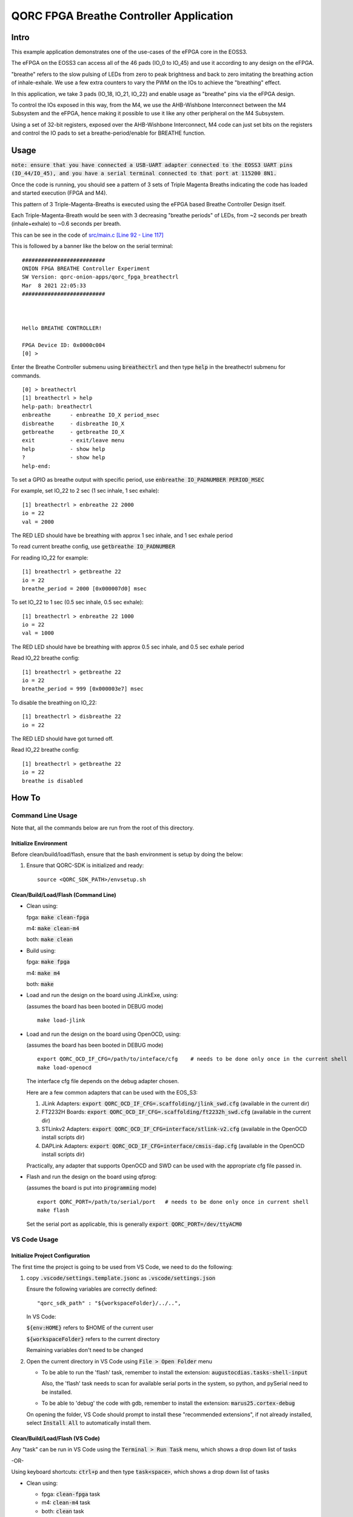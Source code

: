 QORC FPGA Breathe Controller Application
========================================


Intro
-----

This example application demonstrates one of the use-cases of the eFPGA core in the EOSS3.

The eFPGA on the EOSS3 can access all of the 46 pads (IO_0 to IO_45) and use it according 
to any design on the eFPGA.

"breathe" refers to the slow pulsing of LEDs from zero to peak brightness and back to zero 
imitating the breathing action of inhale-exhale. We use a few extra counters to vary the PWM 
on the IOs to achieve the "breathing" effect.

In this application, we take 3 pads (IO_18, IO_21, IO_22) and enable usage as "breathe" pins 
via the eFPGA design. 

To control the IOs exposed in this way, from the M4, we use the AHB-Wishbone Interconnect 
between the M4 Subsystem and the eFPGA, hence making it possible to use it like any other 
peripheral on the M4 Subsystem.

Using a set of 32-bit registers, exposed over the AHB-Wishbone Interconnect, M4 code can 
just set bits on the registers and control the IO pads to set a breathe-period/enable for 
BREATHE function.


Usage
-----

:code:`note: ensure that you have connected a USB-UART adapter connected to the EOSS3 UART pins (IO_44/IO_45), and you have a serial terminal connected to that port at 115200 8N1.`

Once the code is running, you should see a pattern of 3 sets of Triple Magenta Breaths 
indicating the code has loaded and started execution (FPGA and M4).

This pattern of 3 Triple-Magenta-Breaths is executed using the eFPGA based Breathe Controller Design itself.

Each Triple-Magenta-Breath would be seen with 3 decreasing "breathe periods" of LEDs, from ~2 seconds 
per breath (inhale+exhale) to ~0.6 seconds per breath.

This can be see in the code of `src/main.c [Line 92 - Line 117] <src/main.c#L92-L117>`__


This is followed by a banner like the below on the serial terminal:

::

  ##########################
  ONION FPGA BREATHE Controller Experiment
  SW Version: qorc-onion-apps/qorc_fpga_breathectrl
  Mar  8 2021 22:05:33
  ##########################
  
  
  
  Hello BREATHE CONTROLLER!
  
  FPGA Device ID: 0x0000c004
  [0] > 

  

Enter the Breathe Controller submenu using :code:`breathectrl` and then type :code:`help` in the breathectrl submenu for commands.

::
  
  [0] > breathectrl
  [1] breathectrl > help
  help-path: breathectrl
  enbreathe      - enbreathe IO_X period_msec
  disbreathe     - disbreathe IO_X
  getbreathe     - getbreathe IO_X
  exit           - exit/leave menu
  help           - show help
  ?              - show help
  help-end:


To set a GPIO as breathe output with specific period, use :code:`enbreathe IO_PADNUMBER PERIOD_MSEC`

For example, set IO_22 to 2 sec (1 sec inhale, 1 sec exhale):

::

  [1] breathectrl > enbreathe 22 2000
  io = 22
  val = 2000

The RED LED should have be breathing with approx 1 sec inhale, and 1 sec exhale period

To read current breathe config, use :code:`getbreathe IO_PADNUMBER`

For reading IO_22 for example:

::
  
  [1] breathectrl > getbreathe 22
  io = 22
  breathe_period = 2000 [0x000007d0] msec



To set IO_22 to 1 sec (0.5 sec inhale, 0.5 sec exhale):

::

  [1] breathectrl > enbreathe 22 1000
  io = 22
  val = 1000

The RED LED should have be breathing with approx 0.5 sec inhale, and 0.5 sec exhale period

Read IO_22 breathe config:

::
  
  [1] breathectrl > getbreathe 22
  io = 22
  breathe_period = 999 [0x000003e7] msec


To disable the breathing on IO_22:

::

  [1] breathectrl > disbreathe 22
  io = 22

The RED LED should have got turned off.

Read IO_22 breathe config:

::
  
  [1] breathectrl > getbreathe 22
  io = 22
  breathe is disabled


How To
------

Command Line Usage
~~~~~~~~~~~~~~~~~~

Note that, all the commands below are run from the root of this directory.

Initialize Environment
**********************

Before clean/build/load/flash, ensure that the bash environment is setup by doing the below:

1. Ensure that QORC-SDK is initialized and ready:

   ::

     source <QORC_SDK_PATH>/envsetup.sh


Clean/Build/Load/Flash (Command Line)
*************************************

- Clean using:

  fpga: :code:`make clean-fpga`

  m4: :code:`make clean-m4`

  both: :code:`make clean`

- Build using:

  fpga: :code:`make fpga`

  m4: :code:`make m4`

  both: :code:`make`

- Load and run the design on the board using JLinkExe, using:

  (assumes the board has been booted in DEBUG mode)

  ::
      
    make load-jlink

- Load and run the design on the board using OpenOCD, using:

  (assumes the board has been booted in DEBUG mode)

  ::

    export QORC_OCD_IF_CFG=/path/to/inteface/cfg    # needs to be done only once in the current shell
    make load-openocd

  The interface cfg file depends on the debug adapter chosen.

  Here are a few common adapters that can be used with the EOS_S3:
  
  1. JLink Adapters: :code:`export QORC_OCD_IF_CFG=.scaffolding/jlink_swd.cfg` (available in the current dir)
  2. FT2232H Boards: :code:`export QORC_OCD_IF_CFG=.scaffolding/ft2232h_swd.cfg` (available in the current dir)
  3. STLinkv2 Adapters: :code:`export QORC_OCD_IF_CFG=interface/stlink-v2.cfg` (available in the OpenOCD install scripts dir)
  4. DAPLink Adapters: :code:`export QORC_OCD_IF_CFG=interface/cmsis-dap.cfg` (available in the OpenOCD install scripts dir)

  Practically, any adapter that supports OpenOCD and SWD can be used with the appropriate cfg file passed in.

- Flash and run the design on the board using qfprog:
  
  (assumes the board is put into :code:`programming` mode)

  ::

    export QORC_PORT=/path/to/serial/port   # needs to be done only once in current shell
    make flash

  Set the serial port as applicable, this is generally :code:`export QORC_PORT=/dev/ttyACM0`


VS Code Usage
~~~~~~~~~~~~~

Initialize Project Configuration
********************************

The first time the project is going to be used from VS Code, we need to do the following:

1. copy :code:`.vscode/settings.template.jsonc` as :code:`.vscode/settings.json`

   Ensure the following variables are correctly defined:

   ::

     "qorc_sdk_path" : "${workspaceFolder}/../..",

   In VS Code:

   :code:`${env:HOME}` refers to $HOME of the current user

   :code:`${workspaceFolder}` refers to the current directory

   Remaining variables don't need to be changed

2. Open the current directory in VS Code using :code:`File > Open Folder` menu
   
   - To be able to run the 'flash' task, remember to install the extension: :code:`augustocdias.tasks-shell-input`
     
     Also, the 'flash' task needs to scan for available serial ports in the system, so python, and pySerial need to be installed.

   - To be able to 'debug' the code with gdb, remember to install the extension: :code:`marus25.cortex-debug`

   On opening the folder, VS Code should prompt to install these "recommended extensions", if not already installed, 
   select :code:`Install All` to automatically install them.


Clean/Build/Load/Flash (VS Code)
********************************

Any "task" can be run in VS Code using the :code:`Terminal > Run Task` menu, which shows a drop down list of tasks

-OR-

Using keyboard shortcuts: :code:`ctrl+p` and then type :code:`task<space>`, which shows a drop down list of tasks

- Clean using:
  
  - fpga: :code:`clean-fpga` task
  - m4: :code:`clean-m4` task
  - both: :code:`clean` task

- Build using:

  - fpga: :code:`build-fpga` task
  - m4: :code:`build-m4` task
  - both: :code:`build` task

- Load and run the design on the board using JLinkExe, using:
  
  (assumes the board has been booted in DEBUG mode)

  :code:`load (JLink)` task

- Load and run the design on the board using OpenOCD, using:

  (assumes the board has been booted in DEBUG mode)

  :code:`load (OpenOCD)` task

  This will show a drop down menu with the options of debug adapters currently tested:

  - JLink Adapters :code:`.scaffolding/jlink_swd.cfg`
  - FT2232H Boards :code:`.scaffolding/ft2232h_swd.cfg`
  - STLinkv2 Adapters :code:`interface/stlink-v2.cfg`
  - DAPLink Adapters :code:`interface/cmsis-dap.cfg`

  select the appropriate one.

- Flash and run the design on the board using qfprog:

  (assumes the board is put into :code:`programming` mode)

  :code:`flash` task

  This will show a drop down menu with the available serial ports in the system, select the appropriate one.
  
  (This is usually :code:`/dev/ttyACM0`)

- :code:`debug-load-fpga (JLink)` : this is a special task required only while debugging the code with JLink.

  Refer to the Debug sections for details.


Debug
*****

- Debug the code via JLink :

  1. To bring up the :code:`Run and Debug` view, select the Run icon in the Activity Bar on the side of VS Code.
  
  2. Select :code:`Debug (JLink)` from the drop down at the top of the side bar
  
  3. Start Debugging by clicking the green :code:`Play Button`
  
  4. The code should load and break at :code:`main()`
  
  5. Run the task :code:`debug-load-fpga (JLink)` at this point, to load the FPGA design
  
  6. Resume/Continue debugging using the blue :code:`Continue/Break` button at the top or using :code:`F8`


- Debug the code via OpenOCD :

  1. To bring up the :code:`Run and Debug` view, select the Run icon in the Activity Bar on the side of VS Code.
  
  2. Select :code:`Debug (OpenOCD)` from the drop down at the top of the side bar
  
  3. Start Debugging by clicking the green :code:`Play Button`
  
  4. A drop-down menu appears to select the debug adapter being used, currently the choices are:
   
     - :code:`.scaffolding/jlink_swd.cfg`
     - :code:`.scaffolding/ft2232h_swd.cfg`
     - :code:`interface/stlink-v2.cfg`
     - :code:`interface/cmsis-dap.cfg`

     More can be added in the :code:`launch.json` file.
     
     Select the appropriate one.

  5. The fpga bitstream (.openocd) should get loaded, then the m4 code should load and break at :code:`main()`
  
  6. Resume/Continue debugging using the blue :code:`Continue/Break` button at the top or using :code:`F8`


- Common Debugging Steps with the :code:`Cortex-Debug` extension in VS Code:

  1. Place breakpoints in the code by clicking near the line number
  
  2.  Use the :code:`Step Over`, :code:`Step Into`, :code:`Step Out`, :code:`Restart`, :code:`Stop` buttons to control the debugging session


References
~~~~~~~~~~

1. https://code.visualstudio.com/docs/editor/debugging
2. https://marketplace.visualstudio.com/items?itemName=marus25.cortex-debug
3. https://mcuoneclipse.com/2021/05/09/visual-studio-code-for-c-c-with-arm-cortex-m-part-4/
